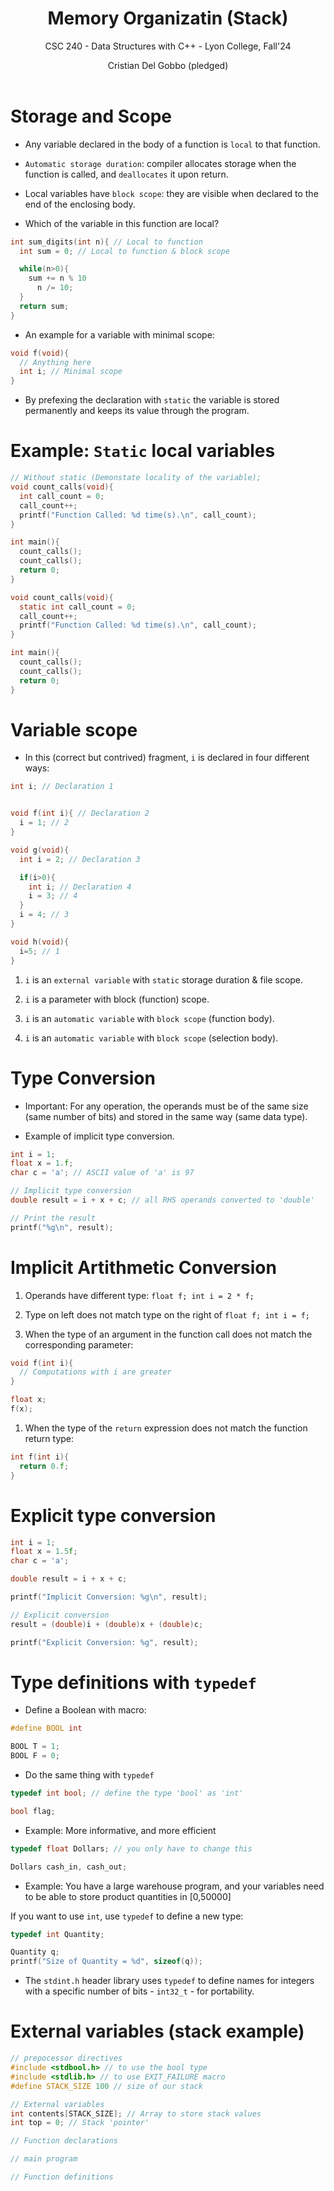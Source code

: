 #+TITLE: Memory Organizatin (Stack)
#+AUTHOR: Cristian Del Gobbo (pledged)
#+SUBTITLE: CSC 240 - Data Structures with C++ - Lyon College, Fall'24
#+STARTUP: overview hideblocks indent
#+PROPERTY: header-args:C :main yes :includes <stdio.h> :results output

* Storage and Scope

- Any variable declared in the body of a function is =local= 
  to that function.

- =Automatic storage duration=: compiler allocates storage when the 
  function is called, and =deallocates= it upon return.

- Local variables have =block scope=: they are visible when declared
  to the end of the enclosing body.

- Which of the variable in this function are local?

#+begin_src C 
  int sum_digits(int n){ // Local to function
    int sum = 0; // Local to function & block scope

    while(n>0){
      sum += n % 10
        n /= 10;
    }
    return sum;
  }

#+end_src

- An example for a variable with minimal scope:
#+begin_src C
  void f(void){
    // Anything here
    int i; // Minimal scope
  }
#+end_src

#+RESULTS:

- By prefexing the declaration with =static= the variable is
  stored permanently and keeps its value through the program.

* Example: =Static= local variables
#+begin_src C
  // Without static (Demonstate locality of the variable);
  void count_calls(void){
    int call_count = 0;
    call_count++;
    printf("Function Called: %d time(s).\n", call_count); 
  }

  int main(){
    count_calls();
    count_calls();
    return 0;
  }
#+end_src

#+RESULTS:
: Function Called: 1 time(s).
: Function Called: 1 time(s).

#+begin_src C
  void count_calls(void){
    static int call_count = 0;
    call_count++;
    printf("Function Called: %d time(s).\n", call_count); 
  }

  int main(){
    count_calls();
    count_calls();
    return 0;
  }

#+end_src

#+RESULTS:
: Function Called: 1 time(s).
: Function Called: 2 time(s).

* Variable scope
- In this (correct but contrived) fragment, =i= is declared 
  in four different ways:

#+begin_src C 
  int i; // Declaration 1


  void f(int i){ // Declaration 2
    i = 1; // 2
  }

  void g(void){
    int i = 2; // Declaration 3

    if(i>0){
      int i; // Declaration 4
      i = 3; // 4
    }
    i = 4; // 3
  }

  void h(void){
    i=5; // 1
  }
#+end_src

#+RESULTS:

1. =i= is an =external variable= with =static= storage duration & file
   scope.

2. =i= is a parameter with block (function) scope.

3. =i= is an =automatic variable= with =block scope= (function body).

4. =i= is an =automatic variable= with =block scope= (selection body).

* Type Conversion
- Important: For any operation, the operands must be of the same
  size (same number of bits) and stored in the same way (same
  data type).

- Example of implicit type conversion.
#+begin_src C
  int i = 1;
  float x = 1.f;
  char c = 'a'; // ASCII value of 'a' is 97

  // Implicit type conversion
  double result = i + x + c; // all RHS operands converted to 'double'

  // Print the result
  printf("%g\n", result);

#+end_src

#+RESULTS:
: 99

* Implicit Artithmetic Conversion

1) Operands have different type: =float f; int i = 2 * f;=

2) Type on left does not match type on the right of
   =float f; int i = f;=

3) When the type of an argument in the function call does not match the 
   corresponding parameter:
#+begin_src C
  void f(int i){
    // Computations with i are greater
  }

  float x;
  f(x);
#+end_src

#+RESULTS:

4) When the type of the =return= expression does not match the function 
   return type:
#+begin_src C
  int f(int i){
    return 0.f;
  }
#+end_src

* Explicit type conversion
#+begin_src C
int i = 1;
float x = 1.5f;
char c = 'a';

double result = i + x + c;

printf("Implicit Conversion: %g\n", result);

// Explicit conversion
result = (double)i + (double)x + (double)c;

printf("Explicit Conversion: %g", result);
#+end_src

#+RESULTS:
: Implicit Conversion: 99.5
: Explicit Conversion: 99.5

* Type definitions with =typedef=

- Define a Boolean with macro:
#+begin_src C
#define BOOL int

BOOL T = 1;
BOOL F = 0;
#+end_src

#+RESULTS:

- Do the same thing with =typedef=
#+begin_src C
typedef int bool; // define the type 'bool' as 'int'

bool flag;
#+end_src

#+RESULTS:

- Example: More informative, and more efficient
#+begin_src C 
typedef float Dollars; // you only have to change this

Dollars cash_in, cash_out;
#+end_src

- Example: You have a large warehouse program, and your variables
           need to be able to store product quantities in [0,50000]

If you want to use =int=, use =typedef= to define a new type:
#+begin_src C
typedef int Quantity;

Quantity q;
printf("Size of Quantity = %d", sizeof(q));

#+end_src

#+RESULTS:
: Size of Quantity = 4

- The =stdint.h= header library uses =typedef= to define names for integers
  with a specific number of bits - =int32_t= - for portability.

* External variables (stack example)

#+begin_src C
// prepocessor directives
#include <stdbool.h> // to use the bool type
#include <stdlib.h> // to use EXIT_FAILURE macro
#define STACK_SIZE 100 // size of our stack

// External variables 
int contents[STACK_SIZE]; // Array to store stack values
int top = 0; // Stack 'pointer'

// Function declarations

// main program

// Function definitions
#+end_src

#+RESULTS:
